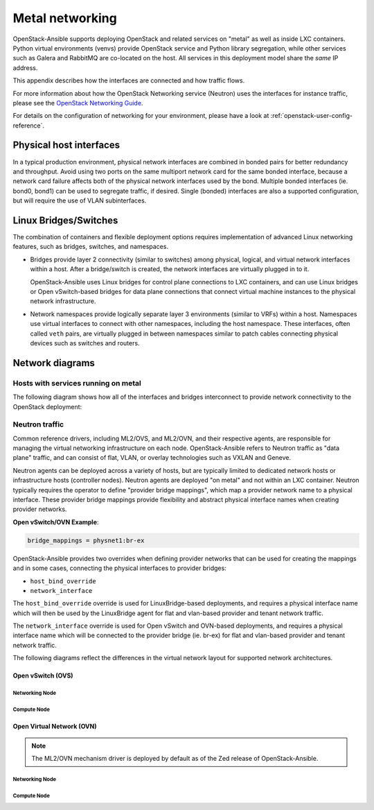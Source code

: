 .. _metal-networking:

Metal networking
====================

OpenStack-Ansible supports deploying OpenStack and related services on "metal"
as well as inside LXC containers. Python virtual environments (venvs) provide
OpenStack service and Python library segregation, while other services such
as Galera and RabbitMQ are co-located on the host. All services in this
deployment model share the *same* IP address.

This appendix describes how the interfaces are connected and how traffic flows.

For more information about how the OpenStack Networking service (Neutron) uses
the interfaces for instance traffic, please see the
`OpenStack Networking Guide`_.

.. _OpenStack Networking Guide: https://docs.openstack.org/neutron/latest/admin/index.html

For details on the configuration of networking for your
environment, please have a look at :ref:`openstack-user-config-reference`.

Physical host interfaces
~~~~~~~~~~~~~~~~~~~~~~~~

In a typical production environment, physical network interfaces are combined
in bonded pairs for better redundancy and throughput. Avoid using two ports on
the same multiport network card for the same bonded interface, because a
network card failure affects both of the physical network interfaces used by
the bond. Multiple bonded interfaces (ie. bond0, bond1) can be used to
segregate traffic, if desired. Single (bonded) interfaces are also a supported
configuration, but will require the use of VLAN subinterfaces.

Linux Bridges/Switches
~~~~~~~~~~~~~~~~~~~~~~

The combination of containers and flexible deployment options requires
implementation of advanced Linux networking features, such as bridges,
switches, and namespaces.

* Bridges provide layer 2 connectivity (similar to switches) among
  physical, logical, and virtual network interfaces within a host. After
  a bridge/switch is created, the network interfaces are virtually plugged
  in to it.

  OpenStack-Ansible uses Linux bridges for control plane connections to LXC
  containers, and can use Linux bridges or Open vSwitch-based bridges for
  data plane connections that connect virtual machine instances to the
  physical network infrastructure.

* Network namespaces provide logically separate layer 3 environments (similar
  to VRFs) within a host. Namespaces use virtual interfaces to connect
  with other namespaces, including the host namespace. These interfaces,
  often called ``veth`` pairs, are virtually plugged in between
  namespaces similar to patch cables connecting physical devices such as
  switches and routers.

Network diagrams
~~~~~~~~~~~~~~~~

Hosts with services running on metal
------------------------------------

The following diagram shows how all of the interfaces and bridges interconnect
to provide network connectivity to the OpenStack deployment:

.. image:: ../figures/networkarch-metal-external.drawio.png

Neutron traffic
---------------

Common reference drivers, including ML2/OVS, and ML2/OVN, and their
respective agents, are responsible for managing the virtual networking
infrastructure on each node. OpenStack-Ansible refers to Neutron traffic
as "data plane" traffic, and can consist of flat, VLAN, or overlay technologies
such as VXLAN and Geneve.

Neutron agents can be deployed across a variety of hosts, but are typically
limited to dedicated network hosts or infrastructure hosts (controller nodes).
Neutron agents are deployed "on metal" and not within an LXC container. Neutron
typically requires the operator to define "provider bridge mappings", which map
a provider network name to a physical interface. These provider bridge mappings
provide flexibility and abstract physical interface names when creating provider
networks.

**Open vSwitch/OVN Example**:

.. code-block:: ini

    bridge_mappings = physnet1:br-ex

OpenStack-Ansible provides two overrides when defining provider networks that
can be used for creating the mappings and in some cases, connecting the physical
interfaces to provider bridges:

- ``host_bind_override``
- ``network_interface``

The ``host_bind_override`` override is used for LinuxBridge-based deployments,
and requires a physical interface name which will then be used by the
LinuxBridge agent for flat and vlan-based provider and tenant network traffic.

The ``network_interface`` override is used for Open vSwitch and OVN-based deployments,
and requires a physical interface name which will be connected to the provider bridge
(ie. br-ex) for flat and vlan-based provider and tenant network traffic.

The following diagrams reflect the differences in the virtual network layout for
supported network architectures.

Open vSwitch (OVS)
..................

Networking Node
***************

.. image:: ../figures/networking-openvswitch-nn.drawio.png
   :align: center

Compute Node
************

.. image:: ../figures/networking-openvswitch-cn.drawio.png
   :align: center

Open Virtual Network (OVN)
..........................

.. note::

   The ML2/OVN mechanism driver is deployed by default
   as of the Zed release of OpenStack-Ansible.

Networking Node
***************

.. image:: ../figures/networking-ovn-nn.drawio.png
   :align: center

Compute Node
************

.. image:: ../figures/networking-ovn-cn.drawio.png
   :align: center

